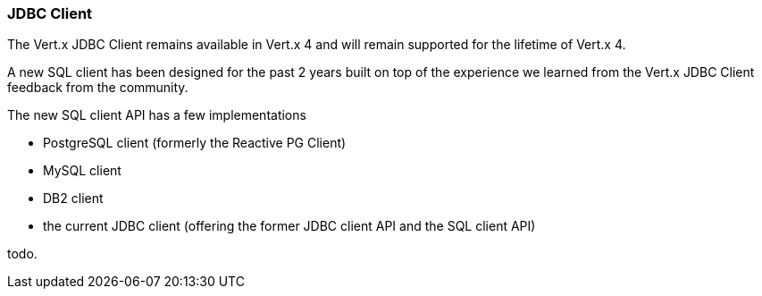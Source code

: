 === JDBC Client

The Vert.x JDBC Client remains available in Vert.x 4 and will remain supported for the lifetime
of Vert.x 4.

A new SQL client has been designed for the past 2 years built on top of the experience we learned
from the Vert.x JDBC Client feedback from the community.

The new SQL client API has a few implementations

- PostgreSQL client (formerly the Reactive PG Client)
- MySQL client
- DB2 client
- the current JDBC client (offering the former JDBC client API and the SQL client API)

todo.
